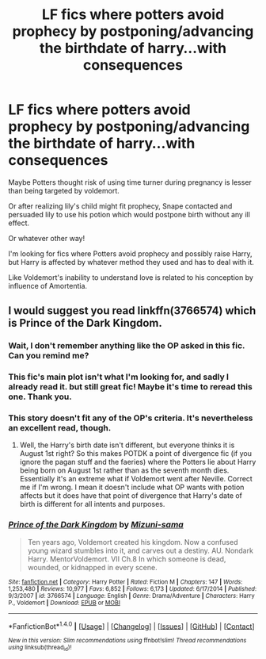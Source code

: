 #+TITLE: LF fics where potters avoid prophecy by postponing/advancing the birthdate of harry...with consequences

* LF fics where potters avoid prophecy by postponing/advancing the birthdate of harry...with consequences
:PROPERTIES:
:Author: LizardInBook
:Score: 6
:DateUnix: 1499305055.0
:DateShort: 2017-Jul-06
:FlairText: Request
:END:
Maybe Potters thought risk of using time turner during pregnancy is lesser than being targeted by voldemort.

Or after realizing lily's child might fit prophecy, Snape contacted and persuaded lily to use his potion which would postpone birth without any ill effect.

Or whatever other way!

I'm looking for fics where Potters avoid prophecy and possibly raise Harry, but Harry is affected by whatever method they used and has to deal with it.

Like Voldemort's inability to understand love is related to his conception by influence of Amortentia.


** I would suggest you read linkffn(3766574) which is Prince of the Dark Kingdom.
:PROPERTIES:
:Author: TimeTurner394
:Score: 1
:DateUnix: 1499319060.0
:DateShort: 2017-Jul-06
:END:

*** Wait, I don't remember anything like the OP asked in this fic. Can you remind me?
:PROPERTIES:
:Author: heavy__rain
:Score: 4
:DateUnix: 1499335053.0
:DateShort: 2017-Jul-06
:END:


*** This fic's main plot isn't what I'm looking for, and sadly I already read it. but still great fic! Maybe it's time to reread this one. Thank you.
:PROPERTIES:
:Author: LizardInBook
:Score: 3
:DateUnix: 1499385255.0
:DateShort: 2017-Jul-07
:END:


*** This story doesn't fit any of the OP's criteria. It's nevertheless an excellent read, though.
:PROPERTIES:
:Score: 2
:DateUnix: 1499349434.0
:DateShort: 2017-Jul-06
:END:

**** Well, the Harry's birth date isn't different, but everyone thinks it is August 1st right? So this makes POTDK a point of divergence fic (if you ignore the pagan stuff and the faeries) where the Potters lie about Harry being born on August 1st rather than as the seventh month dies. Essentially it's an extreme what if Voldemort went after Neville. Correct me if I'm wrong. I mean it doesn't include what OP wants with potion affects but it does have that point of divergence that Harry's date of birth is different for all intents and purposes.
:PROPERTIES:
:Author: TimeTurner394
:Score: 3
:DateUnix: 1499383689.0
:DateShort: 2017-Jul-07
:END:


*** [[http://www.fanfiction.net/s/3766574/1/][*/Prince of the Dark Kingdom/*]] by [[https://www.fanfiction.net/u/1355498/Mizuni-sama][/Mizuni-sama/]]

#+begin_quote
  Ten years ago, Voldemort created his kingdom. Now a confused young wizard stumbles into it, and carves out a destiny. AU. Nondark Harry. MentorVoldemort. VII Ch.8 In which someone is dead, wounded, or kidnapped in every scene.
#+end_quote

^{/Site/: [[http://www.fanfiction.net/][fanfiction.net]] *|* /Category/: Harry Potter *|* /Rated/: Fiction M *|* /Chapters/: 147 *|* /Words/: 1,253,480 *|* /Reviews/: 10,977 *|* /Favs/: 6,852 *|* /Follows/: 6,173 *|* /Updated/: 6/17/2014 *|* /Published/: 9/3/2007 *|* /id/: 3766574 *|* /Language/: English *|* /Genre/: Drama/Adventure *|* /Characters/: Harry P., Voldemort *|* /Download/: [[http://www.ff2ebook.com/old/ffn-bot/index.php?id=3766574&source=ff&filetype=epub][EPUB]] or [[http://www.ff2ebook.com/old/ffn-bot/index.php?id=3766574&source=ff&filetype=mobi][MOBI]]}

--------------

*FanfictionBot*^{1.4.0} *|* [[[https://github.com/tusing/reddit-ffn-bot/wiki/Usage][Usage]]] | [[[https://github.com/tusing/reddit-ffn-bot/wiki/Changelog][Changelog]]] | [[[https://github.com/tusing/reddit-ffn-bot/issues/][Issues]]] | [[[https://github.com/tusing/reddit-ffn-bot/][GitHub]]] | [[[https://www.reddit.com/message/compose?to=tusing][Contact]]]

^{/New in this version: Slim recommendations using/ ffnbot!slim! /Thread recommendations using/ linksub(thread_id)!}
:PROPERTIES:
:Author: FanfictionBot
:Score: 1
:DateUnix: 1499319064.0
:DateShort: 2017-Jul-06
:END:
